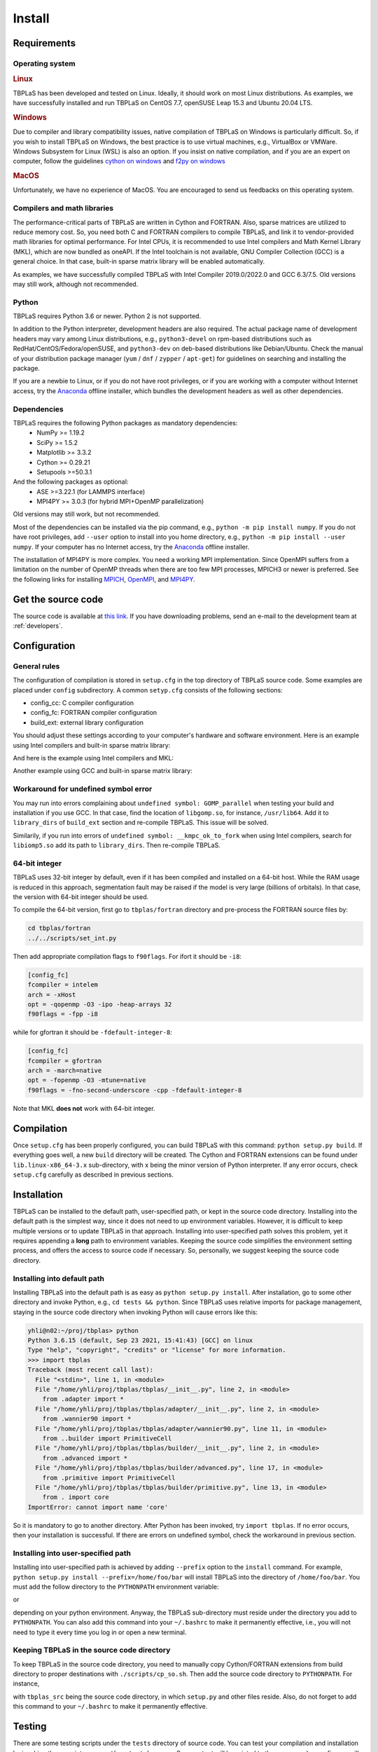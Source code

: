 Install
=======

Requirements
------------

Operating system
^^^^^^^^^^^^^^^^

.. rubric:: Linux

TBPLaS has been developed and tested on Linux. Ideally, it should work on most Linux distributions.
As examples, we have successfully installed and run TBPLaS on CentOS 7.7, openSUSE Leap 15.3 and
Ubuntu 20.04 LTS.

.. rubric:: Windows

Due to compiler and library compatibility issues, native compilation of TBPLaS on Windows is particularly
difficult. So, if you wish to install TBPLaS on Windows, the best practice is to use virtual machines,
e.g., VirtualBox or VMWare. Windows Subsystem for Linux (WSL) is also an option. If you insist on native
compilation, and if you are an expert on computer, follow the guidelines
`cython on windows <https://stackoverflow.com/questions/52864588/how-to-install-cython-an-anaconda-64-bits-with-windows-10>`_
and
`f2py on windows <https://stackoverflow.com/questions/48826283/compile-fortran-module-with-f2py-and-python-3-6-on-windows-10>`_

.. rubric:: MacOS

Unfortunately, we have no experience of MacOS. You are encouraged to send us feedbacks on this operating system.

Compilers and math libraries
^^^^^^^^^^^^^^^^^^^^^^^^^^^^

The performance-critical parts of TBPLaS are written in Cython and FORTRAN. Also, sparse matrices are utilized to
reduce memory cost. So, you need both C and FORTRAN compilers to compile TBPLaS, and link it to vendor-provided
math libraries for optimal performance. For Intel CPUs, it is recommended to use Intel compilers and Math Kernel
Library (MKL), which are now bundled as oneAPI. If the Intel toolchain is not available, GNU Compiler Collection
(GCC) is a general choice. In that case, built-in sparse matrix library will be enabled automatically.

As examples, we have successfully compiled TBPLaS with Intel Compiler 2019.0/2022.0 and GCC 6.3/7.5. Old versions
may still work, although not recommended.


Python
^^^^^^

TBPLaS requires Python 3.6 or newer. Python 2 is not supported.

In addition to the Python interpreter, development headers are also required. The actual package name of
development headers may vary among Linux distributions, e.g., ``python3-devel`` on rpm-based distributions
such as RedHat/CentOS/Fedora/openSUSE, and ``python3-dev`` on deb-based distributions like Debian/Ubuntu.
Check the manual of your distribution package manager (``yum`` / ``dnf`` / ``zypper`` / ``apt-get``) for
guidelines on searching and installing the package.

If you are a newbie to Linux, or if you do not have root privileges, or if you are working with a computer
without Internet access, try the `Anaconda <https://www.anaconda.com/products/individual>`_ offline installer,
which bundles the development headers as well as other dependencies.

Dependencies
^^^^^^^^^^^^

TBPLaS requires the following Python packages as mandatory dependencies:
    * NumPy >= 1.19.2
    * SciPy >= 1.5.2
    * Matplotlib >= 3.3.2
    * Cython >= 0.29.21
    * Setupools >=50.3.1

And the following packages as optional:
    * ASE >=3.22.1 (for LAMMPS interface)
    * MPI4PY >= 3.0.3 (for hybrid MPI+OpenMP parallelization)

Old versions may still work, but not recommended.

Most of the dependencies can be installed via the pip command, e.g., ``python -m pip install numpy``.
If you do not have root privileges, add ``--user`` option to install into you home directory, e.g.,
``python -m pip install --user numpy``. If your computer has no Internet access, try the
`Anaconda <https://www.anaconda.com/products/individual>`_ offline installer.

The installation of MPI4PY is more complex. You need a working MPI implementation. Since OpenMPI
suffers from a limitation on the number of OpenMP threads when there are too few MPI processes,
MPICH3 or newer is preferred. See the following links for installing
`MPICH <https://www.mpich.org/documentation/guides/>`_,
`OpenMPI <https://www.open-mpi.org//faq/?category=building>`_,
and `MPI4PY <https://mpi4py.readthedocs.io/en/stable/install.html>`_.

.. _get_src:

Get the source code
-------------------

The source code is available at `this link <attachments/tbplas.tar.bz2>`_.
If you have downloading problems, send an e-mail to the development team at :ref:`developers`.

Configuration
-------------

General rules
^^^^^^^^^^^^^

The configuration of compilation is stored in ``setup.cfg`` in the top directory of TBPLaS source code.
Some examples are placed under ``config`` subdirectory. A common ``setyp.cfg`` consists of the following
sections:

* config_cc: C compiler configuration
* config_fc: FORTRAN compiler configuration
* build_ext: external library configuration
  
You should adjust these settings according to your computer's hardware and software environment.
Here is an example using Intel compilers and built-in sparse matrix library:

.. code-block:: cfg
    :emphasize-lines: 0

    [config_cc]                                                                                                                                                                             
    compiler = intelem

    [config_fc]
    fcompiler = intelem
    arch = -xHost
    opt = -qopenmp -O3 -ipo -heap-arrays 32
    f90flags = -fpp

    [build_ext]
    libraries = iomp5

And here is the example using Intel compilers and MKL:

.. code-block:: cfg
    :emphasize-lines: 0

    [config_cc]                                                                                                                                                                             
    compiler = intelem

    [config_fc]
    fcompiler = intelem
    arch = -xHost
    opt = -qopenmp -O3 -ipo -heap-arrays 32
    f90flags = -fpp -DMKL

    [build_ext]
    include_dirs = /software/intel/parallelstudio/2019/compilers_and_libraries/linux/mkl/include
    library_dirs = /software/intel/parallelstudio/2019/compilers_and_libraries/linux/mkl/lib/intel64
    libraries = mkl_rt iomp5 pthread m dl

Another example using GCC and built-in sparse matrix library:

.. code-block:: cfg
    :emphasize-lines: 0

    [config_cc]
    compiler = unix

    [config_fc]
    fcompiler = gfortran
    arch = -march=native
    opt = -fopenmp -O3 -mtune=native
    f90flags = -fno-second-underscore -cpp

    [build_ext]
    libraries = gomp

Workaround for undefined symbol error
^^^^^^^^^^^^^^^^^^^^^^^^^^^^^^^^^^^^^

You may run into errors complaining about ``undefined symbol: GOMP_parallel`` when testing your build and
installation if you use GCC. In that case, find the location of ``libgomp.so``, for instance, ``/usr/lib64``.
Add it to ``library_dirs`` of ``build_ext`` section and re-compile TBPLaS. This issue will be solved.

.. code-block:: cfg
    :emphasize-lines: 0

    [build_ext]                                                                                                                                                                             
    library_dirs = /usr/lib64
    libraries = gomp

Similarily, if you run into errors of ``undefined symbol: __kmpc_ok_to_fork`` when using Intel compilers,
search for ``libiomp5.so`` add its path to ``library_dirs``. Then re-compile TBPLaS.

.. code-block:: cfg
    :emphasize-lines: 0

    [build_ext]
    library_dirs = /opt/intel/oneapi/compiler/2022.0.2/linux/compiler/lib/intel64_lin
    libraries = iomp5

64-bit integer
^^^^^^^^^^^^^^

TBPLaS uses 32-bit integer by default, even if it has been compiled and installed on a 64-bit host. While the RAM
usage is reduced in this approach, segmentation fault may be raised if the model is very large (billions of orbitals).
In that case, the version with 64-bit integer should be used.

To compile the 64-bit version, first go to ``tbplas/fortran`` directory and pre-process the FORTRAN source files by:

.. code-block:: bash

    cd tbplas/fortran
    ../../scripts/set_int.py

Then add appropriate compilation flags to ``f90flags``. For ifort it should be ``-i8``:

.. code-block:: cfg

    [config_fc]
    fcompiler = intelem
    arch = -xHost
    opt = -qopenmp -O3 -ipo -heap-arrays 32
    f90flags = -fpp -i8


while for gfortran it should be ``-fdefault-integer-8``:

.. code-block:: cfg

    [config_fc]
    fcompiler = gfortran
    arch = -march=native
    opt = -fopenmp -O3 -mtune=native
    f90flags = -fno-second-underscore -cpp -fdefault-integer-8

Note that MKL **does not** work with 64-bit integer.

Compilation
-----------
Once ``setup.cfg`` has been properly configured, you can build TBPLaS with this command: ``python setup.py build``.
If everything goes well, a new ``build`` directory will be created. The Cython and FORTRAN extensions can be found
under ``lib.linux-x86_64-3.x`` sub-directory, with x being the minor version of Python interpreter. If any error
occurs, check ``setup.cfg`` carefully as described in previous sections.

Installation
------------

TBPLaS can be installed to the default path, user-specified path, or kept in the source code directory. Installing
into the default path is the simplest way, since it does not need to up environment variables. However, it is difficult
to keep multiple versions or to update TBPLaS in that approach. Installing into user-specified path solves this problem,
yet it requires appending a **long** path to environment variables. Keeping the source code simplifies the environment
setting process, and offers the access to source code if necessary. So, personally, we suggest keeping the source code
directory.

Installing into default path
^^^^^^^^^^^^^^^^^^^^^^^^^^^^

Installing TBPLaS into the default path is as easy as ``python setup.py install``. After installation, go to some other
directory and invoke Python, e.g., ``cd tests && python``. Since TBPLaS uses relative imports for package management,
staying in the source code directory when invoking Python will cause errors like this:

.. code-block:: shell

    yhli@n02:~/proj/tbplas> python
    Python 3.6.15 (default, Sep 23 2021, 15:41:43) [GCC] on linux
    Type "help", "copyright", "credits" or "license" for more information.
    >>> import tbplas
    Traceback (most recent call last):
      File "<stdin>", line 1, in <module>
      File "/home/yhli/proj/tbplas/tbplas/__init__.py", line 2, in <module>
        from .adapter import *
      File "/home/yhli/proj/tbplas/tbplas/adapter/__init__.py", line 2, in <module>
        from .wannier90 import *
      File "/home/yhli/proj/tbplas/tbplas/adapter/wannier90.py", line 11, in <module>
        from ..builder import PrimitiveCell
      File "/home/yhli/proj/tbplas/tbplas/builder/__init__.py", line 2, in <module>
        from .advanced import *
      File "/home/yhli/proj/tbplas/tbplas/builder/advanced.py", line 17, in <module>
        from .primitive import PrimitiveCell
      File "/home/yhli/proj/tbplas/tbplas/builder/primitive.py", line 13, in <module>
        from . import core
    ImportError: cannot import name 'core'

So it is mandatory to go to another directory. After Python has been invoked, try ``import tbplas``. If no error occurs,
then your installation is successful. If there are errors on undefined symbol, check the workaround in previous section.

Installing into user-specified path
^^^^^^^^^^^^^^^^^^^^^^^^^^^^^^^^^^^

Installing into user-specified path is achieved by adding ``--prefix`` option to the ``install`` command. For example,
``python setup.py install --prefix=/home/foo/bar`` will install TBPLaS into the directory of ``/home/foo/bar``.
You must add the follow directory to the ``PYTHONPATH`` environment variable:

.. code-block:: shell
    :emphasize-lines: 0

    export PYTHONPATH=/home/foo/bar/lib/python3.6/site-packages:$PYTHONPATH

or

.. code-block:: shell
    :emphasize-lines: 0

    export PYTHONPATH=/home/foo/bar/lib/python3.8/site-packages/TBPLaS-0.9.8-py3.8-linux-x86_64.egg:$PYTHONPATH

depending on your python environment. Anyway, the TBPLaS sub-directory must reside under the directory you add to
``PYTHONPATH``. You can also add this command into your ``~/.bashrc`` to make it permanently effective, i.e.,
you will not need to type it every time you log in or open a new terminal.

Keeping TBPLaS in the source code directory
^^^^^^^^^^^^^^^^^^^^^^^^^^^^^^^^^^^^^^^^^^^

To keep TBPLaS in the source code directory, you need to manually copy Cython/FORTRAN extensions from build directory
to proper destinations with ``./scripts/cp_so.sh``. Then add the source code directory to ``PYTHONPATH``. For instance,

.. code-block:: shell
    :emphasize-lines: 0

    export PYTHONPATH=/home/foo/bar/tbplas_src:$PYTHONPATH

with ``tbplas_src`` being the source code directory, in which ``setup.py`` and other files reside. Also, do not forget
to add this command to your ``~/.bashrc`` to make it permanently effective.

Testing
-------

There are some testing scripts under the ``tests`` directory of source code. You can test your compilation and
installation by invoking these scripts, e.g., ``python test_base.py``. Some output will be printed to the screen and
some figures will be saved to disk. If everything goes well, a notice will be raised saying all the tests have been
passed by the end of each script.
